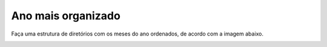 Ano mais organizado
=====================

Faça uma estrutura de diretórios com os meses do ano ordenados, de acordo com a imagem abaixo.

.. image:: ../imagem/10-ano+organizado.png
   :alt: ano+organizado
   :align: center
